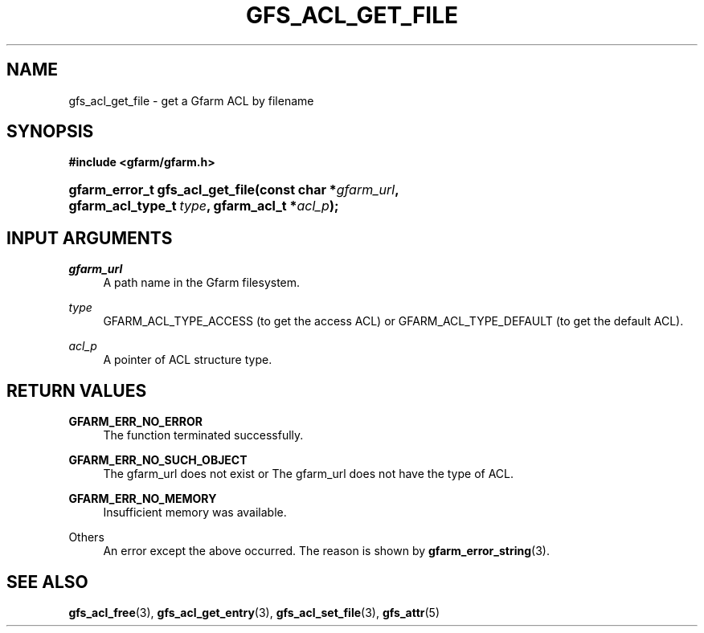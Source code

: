 '\" t
.\"     Title: gfs_acl_get_file
.\"    Author: [FIXME: author] [see http://docbook.sf.net/el/author]
.\" Generator: DocBook XSL Stylesheets v1.76.1 <http://docbook.sf.net/>
.\"      Date: 14 Feb 2011
.\"    Manual: Gfarm
.\"    Source: Gfarm
.\"  Language: English
.\"
.TH "GFS_ACL_GET_FILE" "3" "14 Feb 2011" "Gfarm" "Gfarm"
.\" -----------------------------------------------------------------
.\" * Define some portability stuff
.\" -----------------------------------------------------------------
.\" ~~~~~~~~~~~~~~~~~~~~~~~~~~~~~~~~~~~~~~~~~~~~~~~~~~~~~~~~~~~~~~~~~
.\" http://bugs.debian.org/507673
.\" http://lists.gnu.org/archive/html/groff/2009-02/msg00013.html
.\" ~~~~~~~~~~~~~~~~~~~~~~~~~~~~~~~~~~~~~~~~~~~~~~~~~~~~~~~~~~~~~~~~~
.ie \n(.g .ds Aq \(aq
.el       .ds Aq '
.\" -----------------------------------------------------------------
.\" * set default formatting
.\" -----------------------------------------------------------------
.\" disable hyphenation
.nh
.\" disable justification (adjust text to left margin only)
.ad l
.\" -----------------------------------------------------------------
.\" * MAIN CONTENT STARTS HERE *
.\" -----------------------------------------------------------------
.SH "NAME"
gfs_acl_get_file \- get a Gfarm ACL by filename
.SH "SYNOPSIS"
.sp
.ft B
.nf
#include <gfarm/gfarm\&.h>
.fi
.ft
.HP \w'gfarm_error_t\ gfs_acl_get_file('u
.BI "gfarm_error_t\ gfs_acl_get_file(const\ char\ *" "gfarm_url" ", gfarm_acl_type_t\ " "type" ", gfarm_acl_t\ *" "acl_p" ");"
.SH "INPUT ARGUMENTS"
.PP
\fIgfarm_url\fR
.RS 4
A path name in the Gfarm filesystem\&.
.RE
.PP
\fItype\fR
.RS 4
GFARM_ACL_TYPE_ACCESS (to get the access ACL) or GFARM_ACL_TYPE_DEFAULT (to get the default ACL)\&.
.RE
.PP
\fIacl_p\fR
.RS 4
A pointer of ACL structure type\&.
.RE
.SH "RETURN VALUES"
.PP
\fBGFARM_ERR_NO_ERROR\fR
.RS 4
The function terminated successfully\&.
.RE
.PP
\fBGFARM_ERR_NO_SUCH_OBJECT\fR
.RS 4
The gfarm_url does not exist or The gfarm_url does not have the type of ACL\&.
.RE
.PP
\fBGFARM_ERR_NO_MEMORY\fR
.RS 4
Insufficient memory was available\&.
.RE
.PP
Others
.RS 4
An error except the above occurred\&. The reason is shown by
\fBgfarm_error_string\fR(3)\&.
.RE
.SH "SEE ALSO"
.PP

\fBgfs_acl_free\fR(3),
\fBgfs_acl_get_entry\fR(3),
\fBgfs_acl_set_file\fR(3),
\fBgfs_attr\fR(5)
